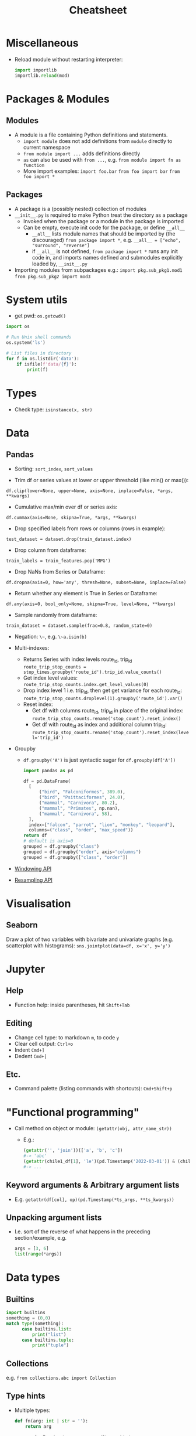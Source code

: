 #+TITLE: Cheatsheet


* Miscellaneous
- Reload module without restarting interpreter:
  #+begin_src python
  import importlib
  importlib.reload(mod)
  #+end_src


* Packages & Modules

** Modules
- A module is a file containing Python definitions and statements.
  - ~import module~ does not add definitions from ~module~ directly to current namespace
  - ~from module import ...~ adds definitions directly
  - ~as~ can also be used with ~from ...~, e.g. ~from module import fn as function~
  - More import examples:
    ~import foo.bar~
    ~from foo import bar~
    ~from foo import *~

** Packages
- A package is a (possibly nested) collection of modules
- ~__init__.py~ is required to make Python treat the directory as a package
  - Invoked when the package or a module in the package is imported
  - Can be empty, execute init code for the package, or define ~__all__~
    - ~__all__~ lists module names that should be imported by (the discouraged) ~from package import *~, e.g.
      ~__all__ = ["echo", "surround", "reverse"]~
    - if ~__all__~ is not defined, ~from package import *~ runs any init code in, and imports names defined and submodules explicitly loaded by, ~__init__.py~
- Importing modules from subpackages e.g.:
  ~import pkg.sub_pkg1.mod1~
  ~from pkg.sub_pkg2 import mod3~


* System utils

- get pwd: ~os.getcwd()~

#+begin_src python
import os

# Run Unix shell commands
os.system('ls')

# List files in directory
for f in os.listdir('data'):
    if isfile(f'data/{f}'):
        print(f)
#+end_src


* Types
- Check type: ~isinstance(x, str)~


* Data

** Pandas

- Sorting: ~sort_index~, ~sort_values~

- Trim df or series values at lower or upper threshold (like min() or max()):
~df.clip(lower=None, upper=None, axis=None, inplace=False, *args, **kwargs)~

- Cumulative max/min over df or series axis:
~df.cummax(axis=None, skipna=True, *args, **kwargs)~

- Drop specified labels from rows or columns (rows in example):
~test_dataset = dataset.drop(train_dataset.index)~

- Drop column from dataframe:
~train_labels = train_features.pop('MPG')~

- Drop NaNs from Series or Dataframe:
~df.dropna(axis=0, how='any', thresh=None, subset=None, inplace=False)~

- Return whether any element is True in Series or Dataframe:
~df.any(axis=0, bool_only=None, skipna=True, level=None, **kwargs)~

- Sample randomly from dataframe:
~train_dataset = dataset.sample(frac=0.8, random_state=0)~

- Negation: ~\~~, e.g. ~\~a.isin(b)~

- Multi-indexes:
  - Returns Series with index levels route_id, trip_id
    ~route_trip_stop_counts = stop_times.groupby('route_id').trip_id.value_counts()~
  - Get index level values:
    ~route_trip_stop_counts.index.get_level_values(0)~
  - Drop index level 1 i.e. trip_id, then get get variance for each route_id:
    ~route_trip_stop_counts.droplevel(1).groupby('route_id').var()~
  - Reset index:
    - Get df with columns route_id, trip_id in place of the original index:
       ~route_trip_stop_counts.rename('stop_count').reset_index()~
    - Get df with route_id as index and additional column trip_id:
       ~route_trip_stop_counts.rename('stop_count').reset_index(level='trip_id')~

- Groupby
  - ~df.groupby('A')~ is just syntactic sugar for ~df.groupby(df['A'])~
  #+begin_src python
  import pandas as pd

  df = pd.DataFrame(
    [
        ("bird", "Falconiformes", 389.0),
        ("bird", "Psittaciformes", 24.0),
        ("mammal", "Carnivora", 80.2),
        ("mammal", "Primates", np.nan),
        ("mammal", "Carnivora", 58),
    ],
    index=["falcon", "parrot", "lion", "monkey", "leopard"],
    columns=("class", "order", "max_speed"))
  return df
  # default is axis=0
  grouped = df.groupby("class")
  grouped = df.groupby("order", axis="columns")
  grouped = df.groupby(["class", "order"])
  #+end_src

  #+RESULTS:

- [[https://pandas.pydata.org/docs/user_guide/window.html][Windowing API]]
- [[https://pandas.pydata.org/docs/user_guide/timeseries.html#resampling][Resampling API]]


* Visualisation

** Seaborn

Draw a plot of two variables with bivariate and univariate graphs (e.g. scatterplot with histograms):
~sns.jointplot(data=df, x='x', y='y')~


* Jupyter

** Help
- Function help: inside parentheses, hit ~Shift+Tab~

** Editing
- Change cell type: to markdown ~m~, to code ~y~
- Clear cell output: ~Ctrl+o~
- Indent ~Cmd+]~
- Dedent ~Cmd+[~

** Etc.
- Command palette (listing commands with shortcuts): ~Cmd+Shift+p~


* "Functional programming"
- Call method on object or module: ~(getattr(obj, attr_name_str))~
  - E.g.:
    #+begin_src python
    (getattr('', 'join'))(['a', 'b', 'c'])
    #-> 'abc'
    (getattr(chile1_df[1], 'le')(pd.Timestamp('2022-03-01')) & (chile1_df[0] == 'SOSP')).sum()
    #-> ...
    #+end_src

** Keyword arguments & Arbitrary argument lists
- E.g. ~getattr(df[col], op)(pd.Timestamp(*ts_args, **ts_kwargs))~

** Unpacking argument lists
- I.e. sort of the reverse of what happens in the preceding section/example, e.g.
  #+begin_src python
  args = [3, 6]
  list(range(*args))
  #+end_src


* Data types

** Builtins

#+begin_src python
import builtins
something = (0,0)
match type(something):
      case builtins.list:
          print("list")
      case builtins.tuple:
          print("tuple")
#+end_src

** Collections
e.g. ~from collections.abc import Collection~

** Type hints
- Multiple types:
  #+begin_src python
  def fn(arg: int | str = ''):
      return arg
  #+end_src
- ~Pandera~ for Pandas (or more general?) type hinting


* Gotchas

- ~list()~ apparently mutates its input when given a map.
  - When called again on the same variable without doing anything else to the latter in between, returns an empty result

- ???!!!???
  #+begin_src python
  None == None
  # True
  None != None
  # False
  ## BUT!!!
  pd.Series([None] * 10) != pd.Series([None] * 10)
  # 0    True
  # 1    True
  # 2    True
  dtype: bool
  pd.Series([None] * 10) == pd.Series([None] * 10)
  # 0    False
  # 1    False
  # 2    False
  #+end_src


* Help
- Help: ~help(module)~, ~help(fn)~
- Display the printable representation of an object: ~repr()~


* TODO Integrate into the above

* Jupyter
- Run on WSL: ~python<-v> -m jupyter notebook --no-browser~
- ~jupyter kernelspec list~
- ipynb <-> py conversion:
  ~jupytext --to notebook notebook.py~
  ~jupytext --to py notebook.ipynb~
- Add a kernel manually else Jupyter will clobber any existing kernel for any pre-existing venv with the same name (i.e. sane practice): ~python3.11 -m ipykernel install --user --name <non-confusing-name-for-jupyter>~
- Uninstall kernel (note asymmetry with install command...): ~python3.11 -m ipykernel uninstall <name>~

* NumPy
- Length of each string in an array: ~np.char.str_len(['a', 'bc', 'def'])~
- Element-wise truth value of ~x1~ and ~x2~: ~np.logical_and(x1, x2)~
- Reduce: e.g. ~np.logical_and.reduce(df)~ reduces each column of df

* Pandas
- Merge two dataframes with overlapping index, keeping column values from left DataFrame
  - Option 1 (assuming date is already set as index): ~df1.combine_first(df2)~
  - Option 2: ~pd.concat([df1, df2]).drop_duplicates(["date"], keep="first", ignore_index=True)~
- When in doubt, always ~.values~ instead of losing more perfectly good hours of life to bullshit state-
  (index-) instead of value-based operations
- Modify series in place: ~s.update([4,5,6])~
- Define order for series, e.g. ~df['m'] = pd.Categorical(df['m'], ["March", "April", "Dec"])~
- Count distinct values:
  #+begin_src python
  port_r_df.port_name.nunique()
  # or
  port_r_df.groupby(['port_id']).port_name.nunique()
  #+end_src
- True if all elements within a series or along a dataframe axis are non-zero, not-empty or not-False, e.g.:
  - Column-wise values all return true: ~df.all()~
  - Row-wise values all return true: ~df.all(axis=1)~
- ~any()~: analogous to ~all()~


* Plotting
- Seaborn boxplot: ~showfliers=False~ to omit outliers

* Mod Cons
- Reload module (etc.):
  #+begin_src python
  from importlib import reload
  reload(module_name_or_alias)
  #+end_src
- Automatic docstring generation in ~sphinx-doc~ Emacs minor mode: ~C-c M-d~


* Typing
- Single dispatch for overloading with single signature


* Performance
- ~timeit~: measure execution time of arbitrary statement
  - in REPL session, need to set ~globals~ to current set of global vars with ~globals()~
  - can limit number of executions with ~number~
  #+begin_src python
  import timeit
  timeit.timeit('fibonacci(35)', globals=globals(), number=1)
  #+end_src
- ~functools.cache~ caches in memory the result of a function for a (each?) particular set of arguments


* Python environment management

** *PSA*
- ~python<v> -m <command>~ where ~command~ may be ~pip~ and so on *whenever applicable and in doubt!!!*

** Update & install

*** On Ubuntu
Updating Python:
#+begin_src bash
sudo apt install software-properties-common
sudo add-apt-repository ppa:deadsnakes/ppa
# Adding a repository will usually trigger an update. If not, run manually:
sudo apt update
apt list | grep python3.11
sudo apt install python3.11
# Check:
python3.11 -V
# Create symbolic links to python 3 binaries, e.g.
sudo update-alternatives --install /usr/bin/python3 python3 /usr/bin/python3.10 1
sudo update-alternatives --install /usr/bin/python3 python3 /usr/bin/python3.11 1
# Choose default:
sudo update-alternatives --config python3
#+end_src

*** Mac OS
~brew install python@3.11~

** General

- The following don't work or stop working somehow on Mac OS
  - <Global Python / package information: ~python -m site~
  - Show user site packages directory: ~python -m site --user-site~
    - Note: I've experienced this giving information conflicting with the above...
- On Mac OS:
  ~ls /usr/local/bin/py[thon]*~
  ~ls /usr/local/lib/python*~
List user site packages (with versions): ~pip list --user~
Debian-style package info: ~pip show <pkg>~
User package installation (which is default, but just to be safe): ~pip install --user <pkg>~
Upgrade: ~pip install <pkg> -U~
Uninstall along with sub-dependencies: ~pip-autoremove pkg~

*** Tool to consider when it gets better
[pigar](https://github.com/damnever/pigar): generates requirements.txt based on imports

** In code
Package location: ~<pkg>.__path__~
Module location: ~<module>.__file__~

** Project-specific
- If a .env file is present in project, ~pipenv shell~ and ~pipenv run~ will automatically load it
  - Experience suggests steering clear of ~pipenv~, ~virtualenv~, and other snake oils though
- Create virtual env: ~python[3] -m venv --system-site-packages [--clear] [--upgrade-deps] .venv~ (clear to overwrite, upgrade-deps to upgrade ~pip~ and ~setuptools~?) or ~virtualenv .venv~
- Activate virtual env: ~source .venv/<bindir>/activate~ or ~[py -m] pipenv shell~
- Install packages from requirements file: ~py -m pip install -r requirements.txt~
- Show available package versions: ~py -m pip install <pkg>==~
- Force reinstall in case of breaking changes, e.g. with ~sqlsnakeoil~: ~pip install --force-reinstall -v "SQLAlchemy==1.4.46"~
- Write (only local) requirements to requirements.txt: ~python -m pip freeze -l~
- Deactivate virtual env: ~exit~ if ~pipenv shell~ used for activation. And on Windows, sorry...?
- Upgrade package: ~pip install <pkg> -U~
- Controlled burn workflow:
  1. Install top-level requirements and keep manual list in e.g. ~requirements-toplevel.txt~
     ~pip freeze > requirements.txt~
  2. Whenever an included package is no longer included:
  #+begin_src bash
  pip freeze > uninstall.txt
  pip uninstall -r uninstall.txt
  pip install -r requirements-toplevel.txt
  pip freeze > requirements.txt
  #+end_src
